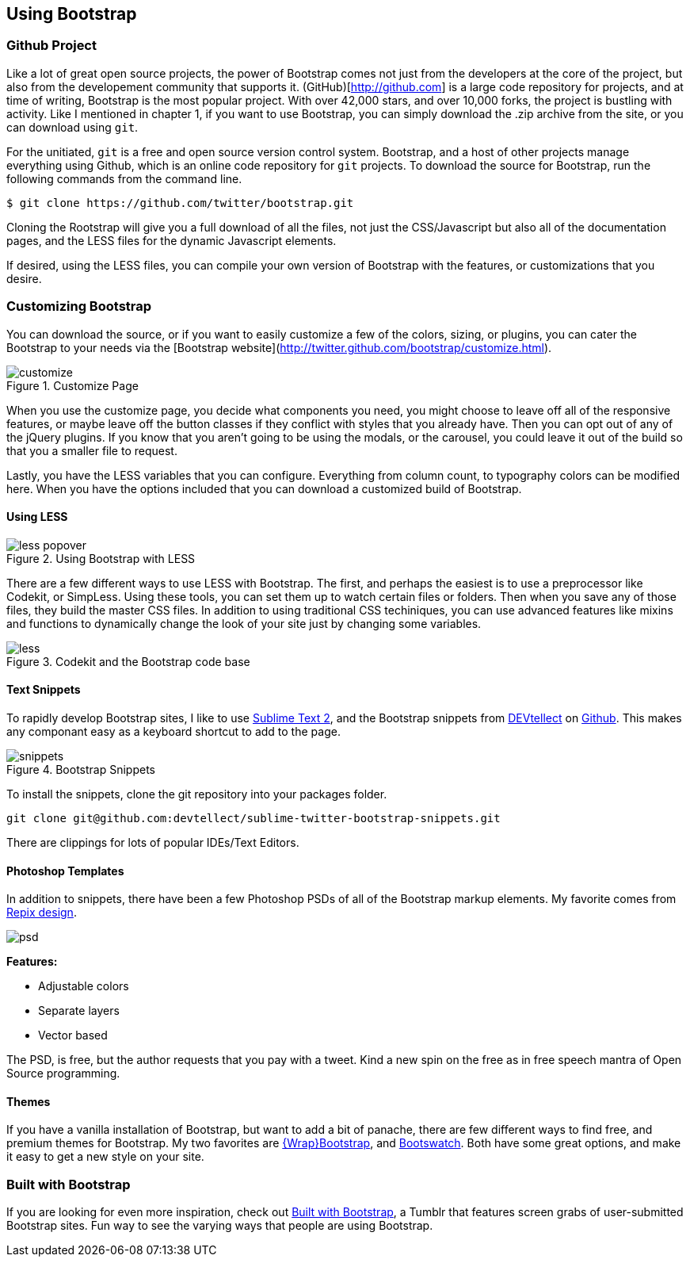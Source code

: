== Using Bootstrap

=== Github Project

Like a lot of great open source projects, the power of Bootstrap comes not just from the developers at the core of the project, but also from the developement community that supports it. (GitHub)[http://github.com] is a large code repository for projects, and at time of writing, Bootstrap is the most popular project. With over 42,000 stars, and over 10,000 forks, the project is bustling with activity. Like I mentioned in chapter 1, if you want to use Bootstrap, you can simply download the .zip archive from the site, or you can download using `git`.

For the unitiated, `git` is a free and open source version control system. Bootstrap, and a host of other projects manage everything using Github, which is an online code repository for `git` projects. To download the source for Bootstrap, run the following commands from the command line.

[source, bash]
----
$ git clone https://github.com/twitter/bootstrap.git
----

Cloning the Rootstrap will give you a full download of all the files, not just the CSS/Javascript but also all of the documentation pages, and the LESS files for the dynamic Javascript elements.

If desired, using the LESS files, you can compile your own version of Bootstrap with the features, or customizations that you desire. 

=== Customizing Bootstrap

You can download the source, or if you want to easily customize a few of the colors, sizing, or plugins, you can cater the Bootstrap to your needs via the [Bootstrap website](http://twitter.github.com/bootstrap/customize.html).

.Customize Page
image::images/customize.png[]

When you use the customize page, you decide what components you need, you might choose to leave off all of the responsive features, or maybe leave off the button classes if they conflict with styles that you already have. Then you can opt out of any of the jQuery plugins. If you know that you aren't going to be using the modals, or the carousel, you could leave it out of the build so that you a smaller file to request.

Lastly, you have the LESS variables that you can configure. Everything from column count, to typography colors can be modified here. When you have the options included that you can download a customized build of Bootstrap.

==== Using LESS

.Using Bootstrap with LESS
image::images/less-popover.png[]

There are a few different ways to use LESS with Bootstrap. The first, and perhaps the easiest is to use a preprocessor like Codekit, or SimpLess. Using these tools, you can set them up to watch certain files or folders. Then when you save any of those files, they build the master CSS files. In addition to using traditional CSS techiniques, you can use advanced features like mixins and functions to dynamically change the look of your site just by changing some variables.


// Is there a LESS book that O'Reilly publishes?
// I might know someone to write one... Want to include something like the following line:
// This book doesn't mean to be the exclusive look at using LESS, for that checkout #### book by ####, which is a great resource for learning more about LESS.

.Codekit and the Bootstrap code base
image::images/less.png[]

==== Text Snippets

To rapidly develop Bootstrap sites, I like to use http://www.sublimetext.com/2[Sublime Text 2], and the Bootstrap snippets from https://github.com/devtellect[DEVtellect] on https://github.com/devtellect/sublime-twitter-bootstrap-snippets/[Github]. This makes any componant easy as a keyboard shortcut to add to the page.

.Bootstrap Snippets
image::images/snippets.png[]

To install the snippets, clone the git repository into your packages folder.

[source, bash]
----
git clone git@github.com:devtellect/sublime-twitter-bootstrap-snippets.git
----

There are clippings for lots of popular IDEs/Text Editors.

==== Photoshop Templates

In addition to snippets, there have been a few Photoshop PSDs of all of the Bootstrap markup elements. My favorite comes from http://gui.repixdesign.com/#bootstrap[Repix design]. 

image::images/psd.png[]

*Features:*

* Adjustable colors
* Separate layers
* Vector based

The PSD, is free, but the author requests that you pay with a tweet. Kind a new spin on the free as in free speech mantra of Open Source programming.

==== Themes

If you have a vanilla installation of Bootstrap, but want to add a bit of panache, there are few different ways to find free, and premium themes for Bootstrap. My two favorites are https://wrapbootstrap.com/[{Wrap}Bootstrap], and http://bootswatch.com/[Bootswatch]. Both have some great options, and make it easy to get a new style on your site.

=== Built with Bootstrap

If you are looking for even more inspiration, check out http://builtwithbootstrap.com/[Built with Bootstrap], a Tumblr that features screen grabs of user-submitted Bootstrap sites. Fun way to see the varying ways that people are using Bootstrap.